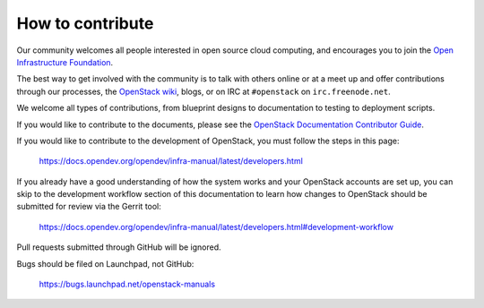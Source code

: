 =================
How to contribute
=================

Our community welcomes all people interested in open source cloud
computing, and encourages you to join the `Open Infrastructure Foundation
<https://openinfra.dev/join>`_.

The best way to get involved with the community is to talk with others
online or at a meet up and offer contributions through our processes,
the `OpenStack wiki <https://wiki.openstack.org>`_, blogs, or on IRC at
``#openstack`` on ``irc.freenode.net``.

We welcome all types of contributions, from blueprint designs to
documentation to testing to deployment scripts.

If you would like to contribute to the documents, please see the
`OpenStack Documentation Contributor Guide
<https://docs.openstack.org/doc-contrib-guide/>`_.

If you would like to contribute to the development of OpenStack, you must
follow the steps in this page:

   https://docs.opendev.org/opendev/infra-manual/latest/developers.html

If you already have a good understanding of how the system works and your
OpenStack accounts are set up, you can skip to the development workflow
section of this documentation to learn how changes to OpenStack should be
submitted for review via the Gerrit tool:

   https://docs.opendev.org/opendev/infra-manual/latest/developers.html#development-workflow

Pull requests submitted through GitHub will be ignored.

Bugs should be filed on Launchpad, not GitHub:

   https://bugs.launchpad.net/openstack-manuals
